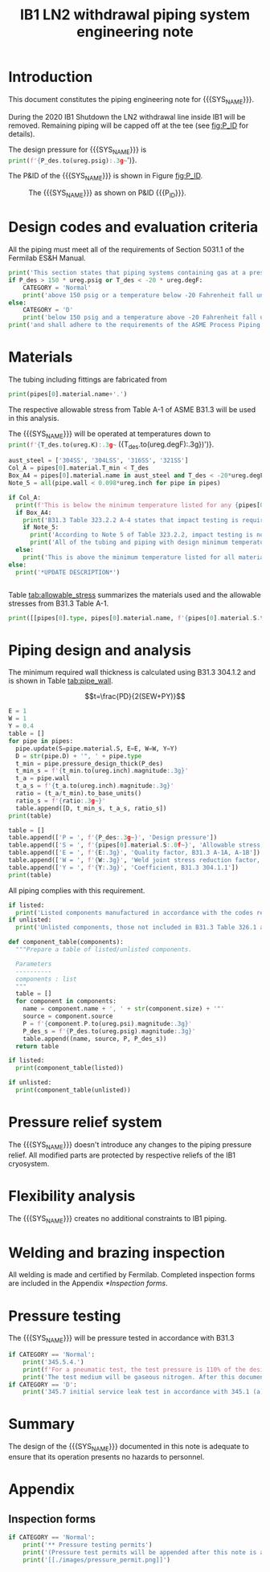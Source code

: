 #+TITLE: IB1 LN2 withdrawal piping system engineering note
#+LATEX_CLASS_OPTIONS: [titlepage]
#+OPTIONS: toc:nil tex:t
#+PROPERTY: header-args:python :session *python-PSEN* :results output raw :exports results

#+MACRO: SYS_NAME LN2 withdrawal piping
#+MACRO: P_ID F00304970

#+TOC: headlines 2
\newpage{}
#+begin_src sh :exports none
killall python
#+end_src

#+RESULTS:

#+begin_src python :results none :exports none
  import heat_transfer as ht
  from collections import namedtuple
  Component = namedtuple('Component', ['name', 'size', 'source', 'P'])
  ureg = ht.ureg
  Q_ = ht.Q_

  class Material():
      """Basic material class."""
      def __init__(self, name):
          self.name = name  # will be used in property calculations

          def kappa(self, T1, T2=None):
              """Calculate temperature conductivity at a given temperature."""
              return ht.nist_property(self.name, 'TC', T1, T2)

          def lin_exp(self, T):
              """Calculate linear expansion for given temperature"""
              try:
                  return ht.nist_property(self.name, 'LE', T)
              except KeyError:
                  return ht.nist_property(self.name, 'EC', 293*ureg.K, T)*(T-293*ureg.K)

  steel = Material('304SS')
  steel.rho = Q_('7859 kg/m**3')
  steel.S = Q_('16700 psi')  # 304L SS allowable stress
  steel.nu = 0.3  # Poisson's ratio
  steel.T_min = Q_('-425 degF')

  copper = Material('copper')
  copper.S = Q_('6000 psi')
  copper.T_min = Q_('-452 degF')

  P_des = 100 * ureg.psig
  T_des = 77 * ureg.K

  pipes = [ht.piping.Pipe(0.5, SCH=10)
           ]
  for pipe in pipes:
      pipe.material = steel
  listed = [Component('Cap', pipes[0].D, None, 0*ureg.psi),
  ]
  unlisted = []
#+end_src

#+RESULTS:

* Introduction
This document constitutes the piping engineering note for {{{SYS_NAME}}}.

During the 2020 IB1 Shutdown the LN2 withdrawal line inside IB1 will be removed. Remaining piping will be capped off at the tee (see [[fig:P_ID]] for details).

The design pressure for {{{SYS_NAME}}} is src_python{print(f'{P_des.to(ureg.psig):.3g~}')}.


The P&ID of the {{{SYS_NAME}}} is shown in Figure [[fig:P_ID]].

#+CAPTION: The {{{SYS_NAME}}} as shown on P&ID {{{P_ID}}}.
#+NAME: fig:P_ID
[[./images/P_ID.png]]

* Design codes and evaluation criteria
All the piping must meet all of the requirements of Section 5031.1 of the Fermilab ES&H Manual.
#+begin_src python
  print('This section states that piping systems containing gas at a pressure ')
  if P_des > 150 * ureg.psig or T_des < -20 * ureg.degF:
      CATEGORY = 'Normal'
      print('above 150 psig or a temperature below -20 Fahrenheit fall under the category of Normal Fluid Service ')
  else:
      CATEGORY = 'D'
      print('below 150 psig and a temperature above -20 Fahrenheit fall under the Category D Fluid Service ')
  print('and shall adhere to the requirements of the ASME Process Piping Code B31.3.')
#+end_src

#+RESULTS:

* Materials
The tubing including fittings are fabricated from
#+begin_src python
print(pipes[0].material.name+'.')
#+end_src

#+RESULTS:

The respective allowable stress from Table A-1 of ASME B31.3 will be used in this analysis.

The {{{SYS_NAME}}} will be operated at temperatures down to src_python{print(f'{T_des.to(ureg.K):.3g~} ({T_des.to(ureg.degF):.3g})')}.
#+begin_src python
  aust_steel = ['304SS', '304LSS', '316SS', '321SS']
  Col_A = pipes[0].material.T_min < T_des
  Box_A4 = pipes[0].material.name in aust_steel and T_des < -20*ureg.degF
  Note_5 = all(pipe.wall < 0.098*ureg.inch for pipe in pipes)

  if Col_A:
    print(f'This is below the minimum temperature listed for any {pipes[0].material.name} pipe or tube.')
    if Box_A4:
      print('B31.3 Table 323.2.2 A-4 states that impact testing is required for austenitic stainless steels with design temperatures < -20 F except as provided in Note (5) and Note (6).')
      if Note_5:
        print('According to Note 5 of Table 323.2.2, impact testing is not required for this material when the minimum obtainable Charpy specimen has a width along the notch of less than 2.5 mm (0.098 in).')
        print('All of the tubing and piping with design minimum temperature below -20 F used in the system has a wall thickness of less than 0.098 in. Therefore, impact testing is not required for this piping system.')
    else:
      print('This is above the minimum temperature listed for all materials used in the system. According to B31.3 Section 323.2.2 (d), impact testing is not required for base metal of such piping.')
  else:
    print('*UPDATE DESCRIPTION*')


#+end_src

#+RESULTS:

#+begin_comment
It should also be noted that Fermilab has extensive service experience using the 300 series stainless steel at liquid nitrogen temperatures and below.

Wall thickness of the 1.5” SCH 10 pipe is 0.109” which is greater than minimum obtainable Charpy specimen. According to Policy for Fracture Toughness Testing Requirements for Pressure Systems and Components at Low Cryogenic Temperatures  from 5/7/2010 recommends:
“As an alternative to B31.3 323.2.2 and Table 323.2.2 cells A‐4 and B‐4, high alloy steel materials (austenitic stainless steels) listed in Section VIII Div 1 Table UHA‐ 23 used in cryogenic piping with MDMTs colder than 77 K may instead be subjected to all requirements of UHA‐51.”
UHA-51 (g) exempts from impact testing materials listed in Table UHA-23, except as modified by UHA-51 (c), when ratio of design stress to allowable stress is less than 0.35. UHA-51 (c) (1) requires impact testing if the material has been thermally treated at temperatures between 900 F and 1650 F for austenitic steel. Off-the-shelf 304 and 316 steel is subject to annealing at temperatures above 1800 F and, therefore, is exempt from this requirement. As shown in Table 4.1, design stress to allowable stress ratio is less than 0.35 and impact testing is not required.

Minimum design temperature of He piping is 77 K. According to “Charpy Impact Testing at LN2 Temperature” Memo (ED0004216):
“All Charpy impact testing requirements have been satisfied for using 304 and 304L piping components with 308L filler metal and a wall thickness of less than 0.359”.  The extensive and successful experience Fermilab has had with the materials listed above has been reinforced with successful Charpy impact testing.  No further testing should be required for most LN2 piping assemblies fabricated by AD/Cryo as long as thickness requirements are met.”
All piping has wall thickness less than 0.359” and satisfies this requirement.
#+end_comment
Table [[tab:allowable_stress]] summarizes the materials used and the allowable stresses from B31.3 Table A-1.

#+begin_src python :results table :colnames '("Component"	"Material"	"Allowable Stress, psi")
  print([[pipes[0].type, pipes[0].material.name, f'{pipes[0].material.S.to(ureg.psi).magnitude:.0f}'], ['', '', '']])
#+end_src

#+CAPTION: Materials and Allowable Stress Values
#+NAME: tab:allowable_stress
#+RESULTS:
| Component          | Material | Allowable Stress, psi |
|--------------------+----------+-----------------------|
| Copper tube Type K | copper   |                  6000 |
|                    |          |                       |

* Piping design and analysis
The minimum required wall thickness is calculated using B31.3 304.1.2 and is shown in Table [[tab:pipe_wall]].

$$t=\frac{PD}{2(SEW+PY)}$$
#+begin_src python :results table :colnames '("Piping/tubing size	D, in"	"Min wall thick, in"	"Act thick, in"	"Wall thick ratio")
  E = 1
  W = 1
  Y = 0.4
  table = []
  for pipe in pipes:
    pipe.update(S=pipe.material.S, E=E, W=W, Y=Y)
    D = str(pipe.D) + '", ' + pipe.type
    t_min = pipe.pressure_design_thick(P_des)
    t_min_s = f'{t_min.to(ureg.inch).magnitude:.3g}'
    t_a = pipe.wall
    t_a_s = f'{t_a.to(ureg.inch).magnitude:.3g}'
    ratio = (t_a/t_min).to_base_units()
    ratio_s = f'{ratio:.3g~}'
    table.append([D, t_min_s, t_a_s, ratio_s])
  print(table)

#+end_src

#+CAPTION: Minimum required and actual wall thicknesses
#+NAME: tab:pipe_wall
#+RESULTS:
| Piping/tubing size	D, in | Min wall thick, in | Act thick, in | Wall thick ratio |
|---------------------------+--------------------+---------------+------------------|
| 0.75", Copper tube Type K |             0.0179 |         0.065 |             3.63 |
| 1", Copper tube Type K    |             0.0231 |         0.065 |             2.82 |


#+begin_src python :results table
table = []
table.append(['P = ', f'{P_des:.3g~}', 'Design pressure'])
table.append(['S = ', f'{pipes[0].material.S:.0f~}', 'Allowable stress, B31.3 A-1'])
table.append(['E = ', f'{E:.3g}', 'Quality factor, B31.3 A-1A, A-1B'])
table.append(['W = ', f'{W:.3g}', 'Weld joint stress reduction factor, B31.3 302.3.5(e)'])
table.append(['Y = ', f'{Y:.3g}', 'Coefficient, B31.3 304.1.1'])
print(table)
#+end_src

#+CAPTION: Values for wall thickness calculation
#+NAME: tab:des_parameters
#+RESULTS:
| P = | 250 psig | Design pressure                                      |
| S = | 6000 psi | Allowable stress, B31.3 A-1                          |
| E = |        1 | Quality factor, B31.3 A-1A, A-1B                     |
| W = |        1 | Weld joint stress reduction factor, B31.3 302.3.5(e) |
| Y = |      0.4 | Coefficient, B31.3 304.1.1                           |

All piping complies with this requirement.

#+begin_src python :results replace
  if listed:
    print('Listed components manufactured in accordance with the codes required by B31.3 Table 326.1 are presented in Table [[tab:listed]].')
  if unlisted:
    print('Unlisted components, those not included in B31.3 Table 326.1 as being manufactured according to published standards, installed in the system are shown in Table [[tab:unlisted]].')
#+end_src

#+RESULTS:

#+begin_comment
Extensive service experience at Fermilab allows the use of these components in piping systems as per B31.3 Section 304.7.2.
#+end_comment

#+begin_src python :results table :colnames '("Component" "Source and P/N" "Pressure rating, psig" "Design pressure, psig")
  def component_table(components):
    """Prepare a table of listed/unlisted components.

    Parameters
    ----------
    components : list
    """
    table = []
    for component in components:
      name = component.name + ', ' + str(component.size) + '"'
      source = component.source
      P = f'{component.P.to(ureg.psi).magnitude:.3g}'
      P_des_s = f'{P_des.to(ureg.psig).magnitude:.3g}'
      table.append((name, source, P, P_des_s))
    return table

  if listed:
    print(component_table(listed))
#+end_src

#+CAPTION: Listed piping components.
#+NAME: tab:listed
#+RESULTS:
| Component    | Source and P/N | Pressure rating, psig | Design pressure, psig |
|--------------+----------------+-----------------------+-----------------------|
| Elbow, 0.75" | None           |                   582 |                   250 |
| Elbow, 1"    | None           |                   494 |                   250 |


#+begin_src python :results table :colnames '("Component" "Source and P/N" "Pressure rating, psig" "Design pressure, psig")
  if unlisted:
    print(component_table(unlisted))
#+end_src

#+CAPTION: Unlisted piping components.
#+NAME: tab:unlisted
#+RESULTS:
| Component    | Source and P/N | Pressure rating, psig | Design pressure, psig |
|--------------+----------------+-----------------------+-----------------------|
| Elbow, 0.75" | None           |                   582 |                   250 |
| Elbow, 1"    | None           |                   494 |                   250 |

* Pressure relief system
The {{{SYS_NAME}}} doesn't introduce any changes to the piping pressure relief. All modified parts are protected by respective reliefs of the IB1 cryosystem.

* Flexibility analysis
The {{{SYS_NAME}}} creates no additional constraints to IB1 piping.

* Welding and brazing inspection
All welding is made and certified by Fermilab. Completed inspection forms are included in the Appendix [[*Inspection forms]].

* Pressure testing
#+begin_comment
345.2.5 for jacketed piping
67.5 psig with insulating vacuum
#+end_comment
The {{{SYS_NAME}}} will be pressure tested in accordance with B31.3
#+begin_src python
  if CATEGORY == 'Normal':
      print('345.5.4.')
      print(f'For a pneumatic test, the test pressure is 110% of the design pressure ({P_des:.3g~}) or {1.1*P_des:.3g~}.')
      print('The test medium will be gaseous nitrogen. After this document is reviewed and the pressure tests completed, copies of the witnessed pressure test permits will be included in the Appendix [[*Pressure testing permits]].')
  if CATEGORY == 'D':
      print('345.7 initial service leak test in accordance with 345.1 (a) for Category D piping.')
#+end_src

* Summary
The design of the {{{SYS_NAME}}} documented in this note is adequate to ensure that its operation presents no hazards to personnel.

* Appendix
** Inspection forms
#+begin_src python
  if CATEGORY == 'Normal':
      print('** Pressure testing permits')
      print('(Pressure test permits will be appended after this note is approved and the pressure tests are completed.)')
      print('[[./images/pressure_permit.png]]')
#+end_src
